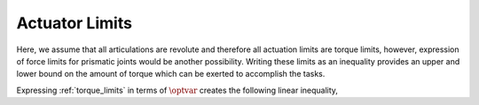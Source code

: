 .. _actuator_limits:

***********************
Actuator Limits
***********************

Here, we assume that all articulations are revolute and therefore all actuation limits are torque limits, however, expression of force limits for prismatic joints would be another possibility.
Writing these limits as an inequality provides an upper and lower bound on the amount of torque which can be exerted to accomplish the tasks.



.. math::
    :label: torque_limits

    \torque_{\text{min}} \leq \torque \leq \torque_{\text{max}} \tp



Expressing :ref:`torque_limits` in terms of :math:`\optvar` creates the following linear inequality,



.. math::
    :label: torque_limits_in_optvar_G_and_h

    \underbrace{\bmat{ \0 & S^{\top} & \0 \\ \bs{0} & -S^{\top} & \0 }}_{G^{\torque}}\optvar \leq \underbrace{\bmat{ \torque_{\text{max}} \\ -\torque_{\text{min}} }}_{\bs{h}^{\torque}} \tp
